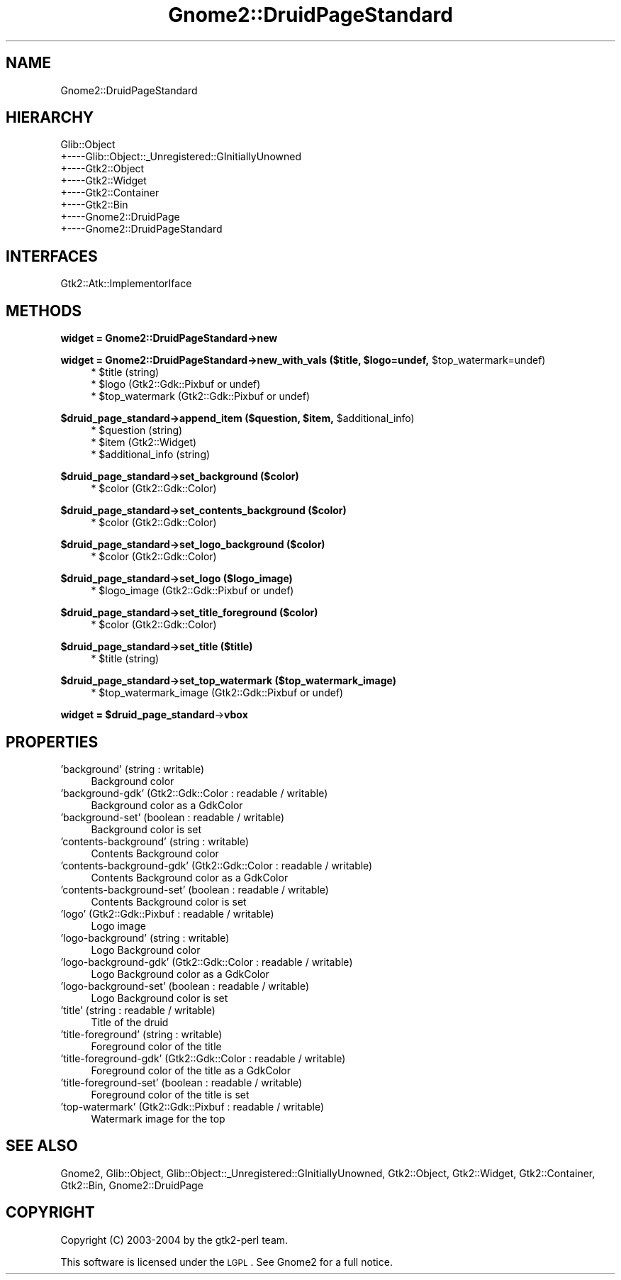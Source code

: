 .\" Automatically generated by Pod::Man v1.37, Pod::Parser v1.3
.\"
.\" Standard preamble:
.\" ========================================================================
.de Sh \" Subsection heading
.br
.if t .Sp
.ne 5
.PP
\fB\\$1\fR
.PP
..
.de Sp \" Vertical space (when we can't use .PP)
.if t .sp .5v
.if n .sp
..
.de Vb \" Begin verbatim text
.ft CW
.nf
.ne \\$1
..
.de Ve \" End verbatim text
.ft R
.fi
..
.\" Set up some character translations and predefined strings.  \*(-- will
.\" give an unbreakable dash, \*(PI will give pi, \*(L" will give a left
.\" double quote, and \*(R" will give a right double quote.  | will give a
.\" real vertical bar.  \*(C+ will give a nicer C++.  Capital omega is used to
.\" do unbreakable dashes and therefore won't be available.  \*(C` and \*(C'
.\" expand to `' in nroff, nothing in troff, for use with C<>.
.tr \(*W-|\(bv\*(Tr
.ds C+ C\v'-.1v'\h'-1p'\s-2+\h'-1p'+\s0\v'.1v'\h'-1p'
.ie n \{\
.    ds -- \(*W-
.    ds PI pi
.    if (\n(.H=4u)&(1m=24u) .ds -- \(*W\h'-12u'\(*W\h'-12u'-\" diablo 10 pitch
.    if (\n(.H=4u)&(1m=20u) .ds -- \(*W\h'-12u'\(*W\h'-8u'-\"  diablo 12 pitch
.    ds L" ""
.    ds R" ""
.    ds C` ""
.    ds C' ""
'br\}
.el\{\
.    ds -- \|\(em\|
.    ds PI \(*p
.    ds L" ``
.    ds R" ''
'br\}
.\"
.\" If the F register is turned on, we'll generate index entries on stderr for
.\" titles (.TH), headers (.SH), subsections (.Sh), items (.Ip), and index
.\" entries marked with X<> in POD.  Of course, you'll have to process the
.\" output yourself in some meaningful fashion.
.if \nF \{\
.    de IX
.    tm Index:\\$1\t\\n%\t"\\$2"
..
.    nr % 0
.    rr F
.\}
.\"
.\" For nroff, turn off justification.  Always turn off hyphenation; it makes
.\" way too many mistakes in technical documents.
.hy 0
.if n .na
.\"
.\" Accent mark definitions (@(#)ms.acc 1.5 88/02/08 SMI; from UCB 4.2).
.\" Fear.  Run.  Save yourself.  No user-serviceable parts.
.    \" fudge factors for nroff and troff
.if n \{\
.    ds #H 0
.    ds #V .8m
.    ds #F .3m
.    ds #[ \f1
.    ds #] \fP
.\}
.if t \{\
.    ds #H ((1u-(\\\\n(.fu%2u))*.13m)
.    ds #V .6m
.    ds #F 0
.    ds #[ \&
.    ds #] \&
.\}
.    \" simple accents for nroff and troff
.if n \{\
.    ds ' \&
.    ds ` \&
.    ds ^ \&
.    ds , \&
.    ds ~ ~
.    ds /
.\}
.if t \{\
.    ds ' \\k:\h'-(\\n(.wu*8/10-\*(#H)'\'\h"|\\n:u"
.    ds ` \\k:\h'-(\\n(.wu*8/10-\*(#H)'\`\h'|\\n:u'
.    ds ^ \\k:\h'-(\\n(.wu*10/11-\*(#H)'^\h'|\\n:u'
.    ds , \\k:\h'-(\\n(.wu*8/10)',\h'|\\n:u'
.    ds ~ \\k:\h'-(\\n(.wu-\*(#H-.1m)'~\h'|\\n:u'
.    ds / \\k:\h'-(\\n(.wu*8/10-\*(#H)'\z\(sl\h'|\\n:u'
.\}
.    \" troff and (daisy-wheel) nroff accents
.ds : \\k:\h'-(\\n(.wu*8/10-\*(#H+.1m+\*(#F)'\v'-\*(#V'\z.\h'.2m+\*(#F'.\h'|\\n:u'\v'\*(#V'
.ds 8 \h'\*(#H'\(*b\h'-\*(#H'
.ds o \\k:\h'-(\\n(.wu+\w'\(de'u-\*(#H)/2u'\v'-.3n'\*(#[\z\(de\v'.3n'\h'|\\n:u'\*(#]
.ds d- \h'\*(#H'\(pd\h'-\w'~'u'\v'-.25m'\f2\(hy\fP\v'.25m'\h'-\*(#H'
.ds D- D\\k:\h'-\w'D'u'\v'-.11m'\z\(hy\v'.11m'\h'|\\n:u'
.ds th \*(#[\v'.3m'\s+1I\s-1\v'-.3m'\h'-(\w'I'u*2/3)'\s-1o\s+1\*(#]
.ds Th \*(#[\s+2I\s-2\h'-\w'I'u*3/5'\v'-.3m'o\v'.3m'\*(#]
.ds ae a\h'-(\w'a'u*4/10)'e
.ds Ae A\h'-(\w'A'u*4/10)'E
.    \" corrections for vroff
.if v .ds ~ \\k:\h'-(\\n(.wu*9/10-\*(#H)'\s-2\u~\d\s+2\h'|\\n:u'
.if v .ds ^ \\k:\h'-(\\n(.wu*10/11-\*(#H)'\v'-.4m'^\v'.4m'\h'|\\n:u'
.    \" for low resolution devices (crt and lpr)
.if \n(.H>23 .if \n(.V>19 \
\{\
.    ds : e
.    ds 8 ss
.    ds o a
.    ds d- d\h'-1'\(ga
.    ds D- D\h'-1'\(hy
.    ds th \o'bp'
.    ds Th \o'LP'
.    ds ae ae
.    ds Ae AE
.\}
.rm #[ #] #H #V #F C
.\" ========================================================================
.\"
.IX Title "Gnome2::DruidPageStandard 3pm"
.TH Gnome2::DruidPageStandard 3pm "2006-06-19" "perl v5.8.7" "User Contributed Perl Documentation"
.SH "NAME"
Gnome2::DruidPageStandard
.SH "HIERARCHY"
.IX Header "HIERARCHY"
.Vb 8
\&  Glib::Object
\&  +\-\-\-\-Glib::Object::_Unregistered::GInitiallyUnowned
\&       +\-\-\-\-Gtk2::Object
\&            +\-\-\-\-Gtk2::Widget
\&                 +\-\-\-\-Gtk2::Container
\&                      +\-\-\-\-Gtk2::Bin
\&                           +\-\-\-\-Gnome2::DruidPage
\&                                +\-\-\-\-Gnome2::DruidPageStandard
.Ve
.SH "INTERFACES"
.IX Header "INTERFACES"
.Vb 1
\&  Gtk2::Atk::ImplementorIface
.Ve
.SH "METHODS"
.IX Header "METHODS"
.Sh "widget = Gnome2::DruidPageStandard\->\fBnew\fP"
.IX Subsection "widget = Gnome2::DruidPageStandard->new"
.ie n .Sh "widget = Gnome2::DruidPageStandard\->\fBnew_with_vals\fP ($title, $logo\fP=undef, \f(CW$top_watermark=undef)"
.el .Sh "widget = Gnome2::DruidPageStandard\->\fBnew_with_vals\fP ($title, \f(CW$logo\fP=undef, \f(CW$top_watermark\fP=undef)"
.IX Subsection "widget = Gnome2::DruidPageStandard->new_with_vals ($title, $logo=undef, $top_watermark=undef)"
.RS 4
.ie n .IP "* $title (string)" 4
.el .IP "* \f(CW$title\fR (string)" 4
.IX Item "$title (string)"
.PD 0
.ie n .IP "* $logo (Gtk2::Gdk::Pixbuf or undef)" 4
.el .IP "* \f(CW$logo\fR (Gtk2::Gdk::Pixbuf or undef)" 4
.IX Item "$logo (Gtk2::Gdk::Pixbuf or undef)"
.ie n .IP "* $top_watermark (Gtk2::Gdk::Pixbuf or undef)" 4
.el .IP "* \f(CW$top_watermark\fR (Gtk2::Gdk::Pixbuf or undef)" 4
.IX Item "$top_watermark (Gtk2::Gdk::Pixbuf or undef)"
.RE
.RS 4
.RE
.PD
.ie n .Sh "$druid_page_standard\->\fBappend_item\fP ($question, $item\fP, \f(CW$additional_info)"
.el .Sh "$druid_page_standard\->\fBappend_item\fP ($question, \f(CW$item\fP, \f(CW$additional_info\fP)"
.IX Subsection "$druid_page_standard->append_item ($question, $item, $additional_info)"
.RS 4
.ie n .IP "* $question (string)" 4
.el .IP "* \f(CW$question\fR (string)" 4
.IX Item "$question (string)"
.PD 0
.ie n .IP "* $item (Gtk2::Widget)" 4
.el .IP "* \f(CW$item\fR (Gtk2::Widget)" 4
.IX Item "$item (Gtk2::Widget)"
.ie n .IP "* $additional_info (string)" 4
.el .IP "* \f(CW$additional_info\fR (string)" 4
.IX Item "$additional_info (string)"
.RE
.RS 4
.RE
.PD
.Sh "$druid_page_standard\->\fBset_background\fP ($color)"
.IX Subsection "$druid_page_standard->set_background ($color)"
.RS 4
.ie n .IP "* $color (Gtk2::Gdk::Color)" 4
.el .IP "* \f(CW$color\fR (Gtk2::Gdk::Color)" 4
.IX Item "$color (Gtk2::Gdk::Color)"
.RE
.RS 4
.RE
.Sh "$druid_page_standard\->\fBset_contents_background\fP ($color)"
.IX Subsection "$druid_page_standard->set_contents_background ($color)"
.RS 4
.PD 0
.ie n .IP "* $color (Gtk2::Gdk::Color)" 4
.el .IP "* \f(CW$color\fR (Gtk2::Gdk::Color)" 4
.IX Item "$color (Gtk2::Gdk::Color)"
.RE
.RS 4
.RE
.PD
.Sh "$druid_page_standard\->\fBset_logo_background\fP ($color)"
.IX Subsection "$druid_page_standard->set_logo_background ($color)"
.RS 4
.ie n .IP "* $color (Gtk2::Gdk::Color)" 4
.el .IP "* \f(CW$color\fR (Gtk2::Gdk::Color)" 4
.IX Item "$color (Gtk2::Gdk::Color)"
.RE
.RS 4
.RE
.Sh "$druid_page_standard\->\fBset_logo\fP ($logo_image)"
.IX Subsection "$druid_page_standard->set_logo ($logo_image)"
.RS 4
.PD 0
.ie n .IP "* $logo_image (Gtk2::Gdk::Pixbuf or undef)" 4
.el .IP "* \f(CW$logo_image\fR (Gtk2::Gdk::Pixbuf or undef)" 4
.IX Item "$logo_image (Gtk2::Gdk::Pixbuf or undef)"
.RE
.RS 4
.RE
.PD
.Sh "$druid_page_standard\->\fBset_title_foreground\fP ($color)"
.IX Subsection "$druid_page_standard->set_title_foreground ($color)"
.RS 4
.ie n .IP "* $color (Gtk2::Gdk::Color)" 4
.el .IP "* \f(CW$color\fR (Gtk2::Gdk::Color)" 4
.IX Item "$color (Gtk2::Gdk::Color)"
.RE
.RS 4
.RE
.Sh "$druid_page_standard\->\fBset_title\fP ($title)"
.IX Subsection "$druid_page_standard->set_title ($title)"
.RS 4
.PD 0
.ie n .IP "* $title (string)" 4
.el .IP "* \f(CW$title\fR (string)" 4
.IX Item "$title (string)"
.RE
.RS 4
.RE
.PD
.Sh "$druid_page_standard\->\fBset_top_watermark\fP ($top_watermark_image)"
.IX Subsection "$druid_page_standard->set_top_watermark ($top_watermark_image)"
.RS 4
.ie n .IP "* $top_watermark_image (Gtk2::Gdk::Pixbuf or undef)" 4
.el .IP "* \f(CW$top_watermark_image\fR (Gtk2::Gdk::Pixbuf or undef)" 4
.IX Item "$top_watermark_image (Gtk2::Gdk::Pixbuf or undef)"
.RE
.RS 4
.RE
.ie n .Sh "widget = $druid_page_standard\fP\->\fBvbox"
.el .Sh "widget = \f(CW$druid_page_standard\fP\->\fBvbox\fP"
.IX Subsection "widget = $druid_page_standard->vbox"
.SH "PROPERTIES"
.IX Header "PROPERTIES"
.PD 0
.IP "'background' (string : writable)" 4
.IX Item "'background' (string : writable)"
.PD
Background color
.IP "'background\-gdk' (Gtk2::Gdk::Color : readable / writable)" 4
.IX Item "'background-gdk' (Gtk2::Gdk::Color : readable / writable)"
Background color as a GdkColor
.IP "'background\-set' (boolean : readable / writable)" 4
.IX Item "'background-set' (boolean : readable / writable)"
Background color is set
.IP "'contents\-background' (string : writable)" 4
.IX Item "'contents-background' (string : writable)"
Contents Background color
.IP "'contents\-background\-gdk' (Gtk2::Gdk::Color : readable / writable)" 4
.IX Item "'contents-background-gdk' (Gtk2::Gdk::Color : readable / writable)"
Contents Background color as a GdkColor
.IP "'contents\-background\-set' (boolean : readable / writable)" 4
.IX Item "'contents-background-set' (boolean : readable / writable)"
Contents Background color is set
.IP "'logo' (Gtk2::Gdk::Pixbuf : readable / writable)" 4
.IX Item "'logo' (Gtk2::Gdk::Pixbuf : readable / writable)"
Logo image
.IP "'logo\-background' (string : writable)" 4
.IX Item "'logo-background' (string : writable)"
Logo Background color
.IP "'logo\-background\-gdk' (Gtk2::Gdk::Color : readable / writable)" 4
.IX Item "'logo-background-gdk' (Gtk2::Gdk::Color : readable / writable)"
Logo Background color as a GdkColor
.IP "'logo\-background\-set' (boolean : readable / writable)" 4
.IX Item "'logo-background-set' (boolean : readable / writable)"
Logo Background color is set
.IP "'title' (string : readable / writable)" 4
.IX Item "'title' (string : readable / writable)"
Title of the druid
.IP "'title\-foreground' (string : writable)" 4
.IX Item "'title-foreground' (string : writable)"
Foreground color of the title
.IP "'title\-foreground\-gdk' (Gtk2::Gdk::Color : readable / writable)" 4
.IX Item "'title-foreground-gdk' (Gtk2::Gdk::Color : readable / writable)"
Foreground color of the title as a GdkColor
.IP "'title\-foreground\-set' (boolean : readable / writable)" 4
.IX Item "'title-foreground-set' (boolean : readable / writable)"
Foreground color of the title is set
.IP "'top\-watermark' (Gtk2::Gdk::Pixbuf : readable / writable)" 4
.IX Item "'top-watermark' (Gtk2::Gdk::Pixbuf : readable / writable)"
Watermark image for the top
.SH "SEE ALSO"
.IX Header "SEE ALSO"
Gnome2, Glib::Object, Glib::Object::_Unregistered::GInitiallyUnowned, Gtk2::Object, Gtk2::Widget, Gtk2::Container, Gtk2::Bin, Gnome2::DruidPage
.SH "COPYRIGHT"
.IX Header "COPYRIGHT"
Copyright (C) 2003\-2004 by the gtk2\-perl team.
.PP
This software is licensed under the \s-1LGPL\s0.  See Gnome2 for a full notice.
